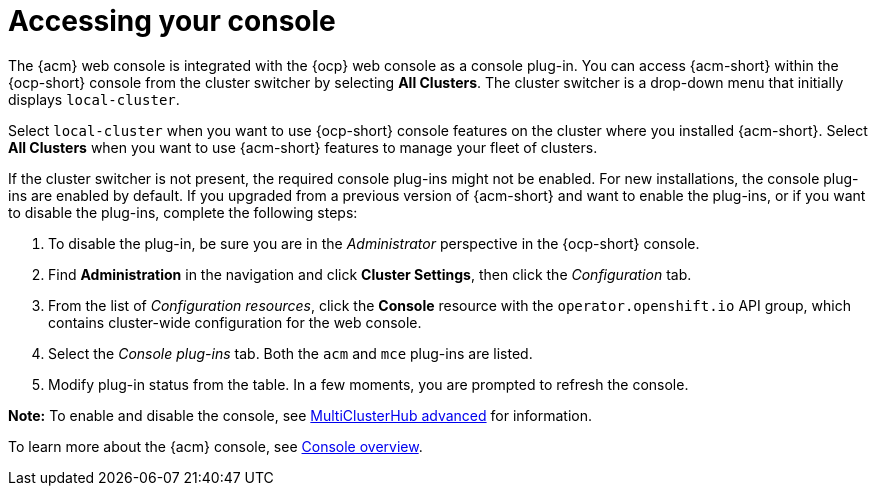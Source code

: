 [#accessing-your-console]
= Accessing your console

The {acm} web console is integrated with the {ocp} web console as a console plug-in. You can access {acm-short} within the {ocp-short} console from the cluster switcher by selecting *All Clusters*. The cluster switcher is a drop-down menu that initially displays `local-cluster`.

Select `local-cluster` when you want to use {ocp-short} console features on the cluster where you installed {acm-short}. Select *All Clusters* when you want to use {acm-short} features to manage your fleet of clusters.

If the cluster switcher is not present, the required console plug-ins might not be enabled. For new installations, the console plug-ins are enabled by default. If you upgraded from a previous version of {acm-short} and want to enable the plug-ins, or if you want to disable the plug-ins, complete the following steps:

. To disable the plug-in, be sure you are in the _Administrator_ perspective in the {ocp-short} console.
. Find *Administration* in the navigation and click *Cluster Settings*, then click the _Configuration_ tab. 
. From the list of _Configuration resources_, click the *Console* resource with the `operator.openshift.io` API group, which contains cluster-wide configuration for the web console. 
. Select the _Console plug-ins_ tab. Both the `acm` and `mce` plug-ins are listed. 
. Modify plug-in status from the table. In a few moments, you are prompted to refresh the console.

*Note:* To enable and disable the console, see link:../install/adv_config_install.adoc#advanced-config-hub[MultiClusterHub advanced] for information.

To learn more about the {acm} console, see xref:../console/console.adoc#console-overview[Console overview].
